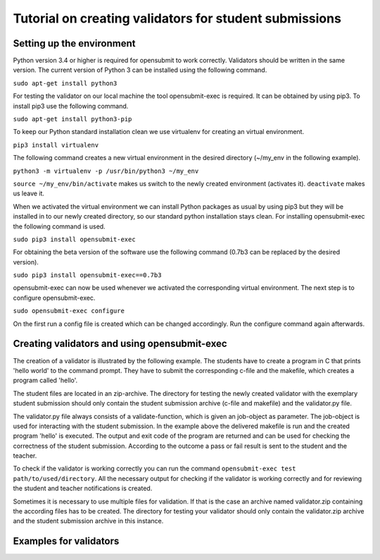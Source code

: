 Tutorial on creating validators for student submissions
###################################################

Setting up the environment
**************************

Python version 3.4 or higher is required for opensubmit to work correctly.
Validators should be written in the same version.
The current version of Python 3 can be installed using the following command.

``sudo apt-get install python3``

For testing the validator on our local machine the tool opensubmit-exec is required.
It can be obtained by using pip3.
To install pip3 use the following command.

``sudo apt-get install python3-pip``

To keep our Python standard installation clean we use virtualenv for creating an virtual environment.

``pip3 install virtualenv``

The following command creates a new virtual environment in the desired directory (~/my_env in the following example).

``python3 -m virtualenv -p /usr/bin/python3 ~/my_env``

``source ~/my_env/bin/activate`` makes us switch to the newly created environment (activates it).
``deactivate`` makes us leave it.

When we activated the virtual environment we can install Python packages as usual by using pip3 but they will be installed in to our newly created directory, so our standard python installation stays clean.
For installing opensubmit-exec the following command is used.

``sudo pip3 install opensubmit-exec``

For obtaining the beta version of the software use the following command (0.7b3 can be replaced by the desired version).

``sudo pip3 install opensubmit-exec==0.7b3`` 

opensubmit-exec can now be used whenever we activated the corresponding virtual environment.
The next step is to configure opensubmit-exec.

``sudo opensubmit-exec configure``

On the first run a config file is created which can be changed accordingly.
Run the configure command again afterwards.

Creating validators and using opensubmit-exec
*********************************************

The creation of a validator is illustrated by the following example.
The students have to create a program in C that prints 'hello world' to the command prompt.
They have to submit the corresponding c-file and the makefile, which creates a program called 'hello'.

The student files are located in an zip-archive.
The directory for testing the newly created validator with the exemplary student submission should only contain the student submission archive (c-file and makefile) and the validator.py file.

.. image:: files/validation_example_hello.png

The validator.py file always consists of a validate-function, which is given an job-object as parameter.
The job-object is used for interacting with the student submission.
In the example above the delivered makefile is run and the created program 'hello' is executed.
The output and exit code of the program are returned and can be used for checking the correctness of the student submission.
According to the outcome a pass or fail result is sent to the student and the teacher.

To check if the validator is working correctly you can run the command ``opensubmit-exec test path/to/used/directory``.
All the necessary output for checking if the validator is working correctly and for reviewing the student and teacher notifications is created.

Sometimes it is necessary to use multiple files for validation.
If that is the case an archive named validator.zip containing the according files has to be created.
The directory for testing your validator should only contain the validator.zip archive and the student submission archive in this instance.

Examples for validators
***********************

